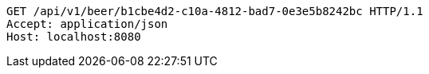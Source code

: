 [source,http,options="nowrap"]
----
GET /api/v1/beer/b1cbe4d2-c10a-4812-bad7-0e3e5b8242bc HTTP/1.1
Accept: application/json
Host: localhost:8080

----